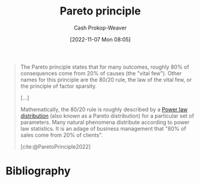 :PROPERTIES:
:ID:       f49b7372-f38a-470e-8e1f-d26a64ff4992
:ROAM_ALIASES: 80/20
:LAST_MODIFIED: [2023-11-02 Thu 08:27]
:END:
#+title: Pareto principle
#+hugo_custom_front_matter: :slug "f49b7372-f38a-470e-8e1f-d26a64ff4992"
#+author: Cash Prokop-Weaver
#+date: [2022-11-07 Mon 08:05]
#+filetags: :concept:

#+begin_quote
The Pareto principle states that for many outcomes, roughly 80% of consequences come from 20% of causes (the "vital few"). Other names for this principle are the 80/20 rule, the law of the vital few, or the principle of factor sparsity.

[...]

Mathematically, the 80/20 rule is roughly described by a [[id:29d30938-ecd0-4f44-a86b-5bd7f7734f08][Power law distribution]] (also known as a Pareto distribution) for a particular set of parameters. Many natural phenomena distribute according to power law statistics. It is an adage of business management that "80% of sales come from 20% of clients".

[cite:@ParetoPrinciple2022]
#+end_quote

* Flashcards :noexport:
** Describe :fc:
:PROPERTIES:
:CREATED: [2022-11-22 Tue 09:53]
:FC_CREATED: 2022-11-22T17:53:35Z
:FC_TYPE:  double
:ID:       e1cd052e-092f-4121-8791-5805b4c26eaa
:END:
:REVIEW_DATA:
| position | ease | box | interval | due                  |
|----------+------+-----+----------+----------------------|
| front    | 2.20 |   8 |   384.41 | 2024-11-21T01:18:11Z |
| back     | 2.80 |   7 |   374.85 | 2024-07-26T10:23:35Z |
:END:

[[id:f49b7372-f38a-470e-8e1f-d26a64ff4992][Pareto principle]]

*** Back
Roughly 80% of consequences come from 20% of causes.
*** Source
[cite:@ParetoPrinciple2022]

** AKA :fc:
:PROPERTIES:
:CREATED: [2022-11-22 Tue 09:53]
:FC_CREATED: 2022-11-22T17:54:05Z
:FC_TYPE:  cloze
:ID:       5107a4b8-0e0f-40c6-99f2-233a8e005e4c
:FC_CLOZE_MAX: 1
:FC_CLOZE_TYPE: deletion
:END:
:REVIEW_DATA:
| position | ease | box | interval | due                  |
|----------+------+-----+----------+----------------------|
|        0 | 2.80 |   7 |   276.21 | 2024-03-15T19:46:02Z |
|        1 | 2.65 |   7 |   334.63 | 2024-06-14T05:17:07Z |
:END:

- {{[[id:f49b7372-f38a-470e-8e1f-d26a64ff4992][Pareto principle]]}@0}
- {{[[id:f49b7372-f38a-470e-8e1f-d26a64ff4992][80/20]]}@1}

*** Source
[cite:@ParetoPrinciple2022]
* Bibliography
#+print_bibliography:
